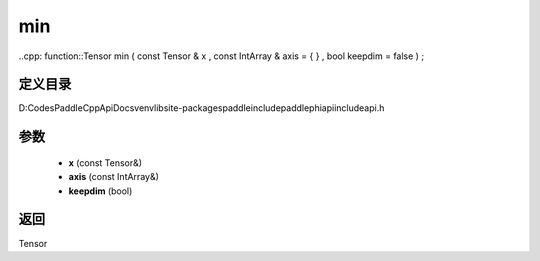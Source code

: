 .. _cn_api_paddle_experimental_min:

min
-------------------------------

..cpp: function::Tensor min ( const Tensor & x , const IntArray & axis = { } , bool keepdim = false ) ;


定义目录
:::::::::::::::::::::
D:\Codes\PaddleCppApiDocs\venv\lib\site-packages\paddle\include\paddle\phi\api\include\api.h

参数
:::::::::::::::::::::
	- **x** (const Tensor&)
	- **axis** (const IntArray&)
	- **keepdim** (bool)

返回
:::::::::::::::::::::
Tensor
